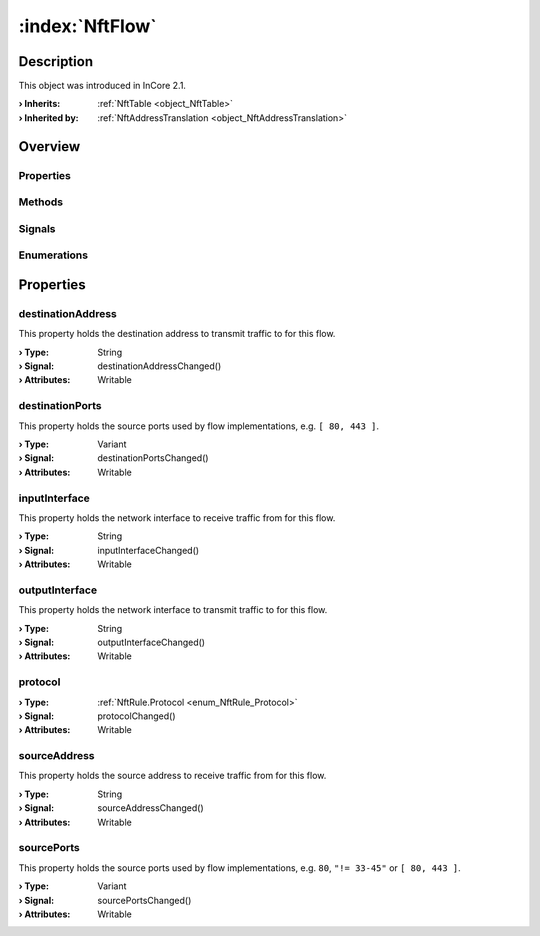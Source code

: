 
.. _object_NftFlow:


:index:`NftFlow`
----------------

Description
***********



This object was introduced in InCore 2.1.

:**› Inherits**: :ref:`NftTable <object_NftTable>`
:**› Inherited by**: :ref:`NftAddressTranslation <object_NftAddressTranslation>`

Overview
********

Properties
++++++++++

.. hlist::
  :columns: 2

  * :ref:`destinationAddress <property_NftFlow_destinationAddress>`
  * :ref:`destinationPorts <property_NftFlow_destinationPorts>`
  * :ref:`inputInterface <property_NftFlow_inputInterface>`
  * :ref:`outputInterface <property_NftFlow_outputInterface>`
  * :ref:`protocol <property_NftFlow_protocol>`
  * :ref:`sourceAddress <property_NftFlow_sourceAddress>`
  * :ref:`sourcePorts <property_NftFlow_sourcePorts>`
  * :ref:`NftTable.chains <property_NftTable_chains>`
  * :ref:`NftTable.enabled <property_NftTable_enabled>`
  * :ref:`NftTable.family <property_NftTable_family>`
  * :ref:`NftTable.name <property_NftTable_name>`
  * :ref:`Object.objectId <property_Object_objectId>`
  * :ref:`Object.parent <property_Object_parent>`

Methods
+++++++

.. hlist::
  :columns: 1

  * :ref:`Object.fromJson() <method_Object_fromJson>`
  * :ref:`Object.toJson() <method_Object_toJson>`

Signals
+++++++

.. hlist::
  :columns: 1

  * :ref:`NftTable.chainsDataChanged() <signal_NftTable_chainsDataChanged>`
  * :ref:`Object.completed() <signal_Object_completed>`

Enumerations
++++++++++++

.. hlist::
  :columns: 1

  * :ref:`NftTable.Family <enum_NftTable_Family>`



Properties
**********


.. _property_NftFlow_destinationAddress:

.. _signal_NftFlow_destinationAddressChanged:

.. index::
   single: destinationAddress

destinationAddress
++++++++++++++++++

This property holds the destination address to transmit traffic to for this flow.

:**› Type**: String
:**› Signal**: destinationAddressChanged()
:**› Attributes**: Writable


.. _property_NftFlow_destinationPorts:

.. _signal_NftFlow_destinationPortsChanged:

.. index::
   single: destinationPorts

destinationPorts
++++++++++++++++

This property holds the source ports used by flow implementations, e.g. ``[ 80, 443 ]``.

:**› Type**: Variant
:**› Signal**: destinationPortsChanged()
:**› Attributes**: Writable


.. _property_NftFlow_inputInterface:

.. _signal_NftFlow_inputInterfaceChanged:

.. index::
   single: inputInterface

inputInterface
++++++++++++++

This property holds the network interface to receive traffic from for this flow.

:**› Type**: String
:**› Signal**: inputInterfaceChanged()
:**› Attributes**: Writable


.. _property_NftFlow_outputInterface:

.. _signal_NftFlow_outputInterfaceChanged:

.. index::
   single: outputInterface

outputInterface
+++++++++++++++

This property holds the network interface to transmit traffic to for this flow.

:**› Type**: String
:**› Signal**: outputInterfaceChanged()
:**› Attributes**: Writable


.. _property_NftFlow_protocol:

.. _signal_NftFlow_protocolChanged:

.. index::
   single: protocol

protocol
++++++++



:**› Type**: :ref:`NftRule.Protocol <enum_NftRule_Protocol>`
:**› Signal**: protocolChanged()
:**› Attributes**: Writable


.. _property_NftFlow_sourceAddress:

.. _signal_NftFlow_sourceAddressChanged:

.. index::
   single: sourceAddress

sourceAddress
+++++++++++++

This property holds the source address to receive traffic from for this flow.

:**› Type**: String
:**› Signal**: sourceAddressChanged()
:**› Attributes**: Writable


.. _property_NftFlow_sourcePorts:

.. _signal_NftFlow_sourcePortsChanged:

.. index::
   single: sourcePorts

sourcePorts
+++++++++++

This property holds the source ports used by flow implementations, e.g. ``80``, ``"!= 33-45"`` or ``[ 80, 443 ]``.

:**› Type**: Variant
:**› Signal**: sourcePortsChanged()
:**› Attributes**: Writable
